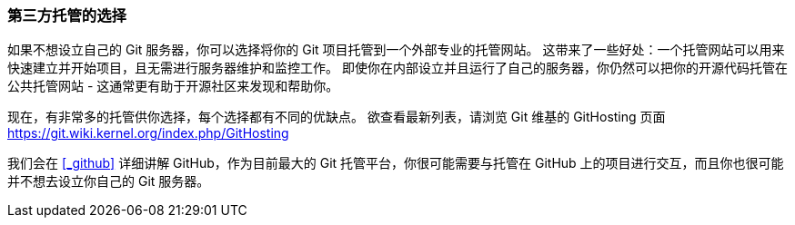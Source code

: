 === 第三方托管的选择

如果不想设立自己的 Git 服务器，你可以选择将你的 Git 项目托管到一个外部专业的托管网站。
这带来了一些好处：一个托管网站可以用来快速建立并开始项目，且无需进行服务器维护和监控工作。
即使你在内部设立并且运行了自己的服务器，你仍然可以把你的开源代码托管在公共托管网站 - 这通常更有助于开源社区来发现和帮助你。

现在，有非常多的托管供你选择，每个选择都有不同的优缺点。
欲查看最新列表，请浏览 Git 维基的 GitHosting 页面 https://git.wiki.kernel.org/index.php/GitHosting[]

我们会在 <<_github>> 详细讲解 GitHub，作为目前最大的 Git 托管平台，你很可能需要与托管在 GitHub 上的项目进行交互，而且你也很可能并不想去设立你自己的 Git 服务器。
